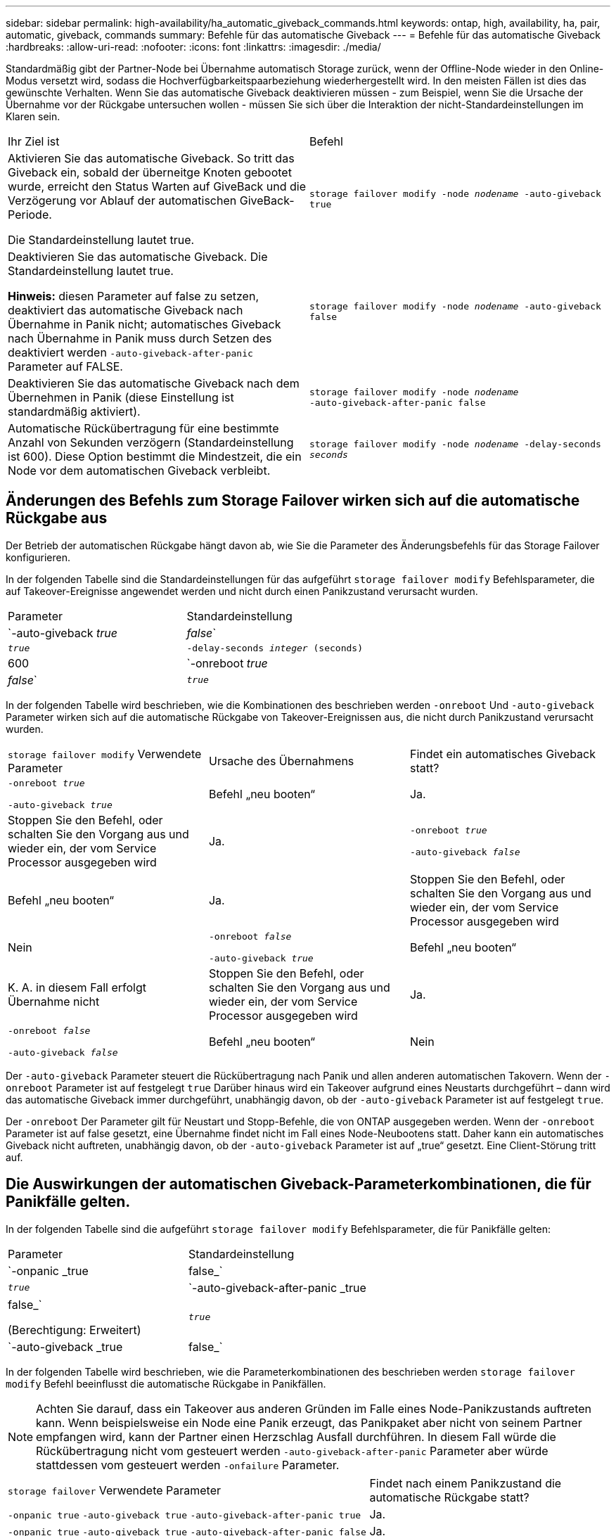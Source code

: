 ---
sidebar: sidebar 
permalink: high-availability/ha_automatic_giveback_commands.html 
keywords: ontap, high, availability, ha, pair, automatic, giveback, commands 
summary: Befehle für das automatische Giveback 
---
= Befehle für das automatische Giveback
:hardbreaks:
:allow-uri-read: 
:nofooter: 
:icons: font
:linkattrs: 
:imagesdir: ./media/


[role="lead"]
Standardmäßig gibt der Partner-Node bei Übernahme automatisch Storage zurück, wenn der Offline-Node wieder in den Online-Modus versetzt wird, sodass die Hochverfügbarkeitspaarbeziehung wiederhergestellt wird. In den meisten Fällen ist dies das gewünschte Verhalten. Wenn Sie das automatische Giveback deaktivieren müssen - zum Beispiel, wenn Sie die Ursache der Übernahme vor der Rückgabe untersuchen wollen - müssen Sie sich über die Interaktion der nicht-Standardeinstellungen im Klaren sein.

|===


| Ihr Ziel ist | Befehl 


 a| 
Aktivieren Sie das automatische Giveback. So tritt das Giveback ein, sobald der überneitge Knoten gebootet wurde, erreicht den Status Warten auf GiveBack und die Verzögerung vor Ablauf der automatischen GiveBack-Periode.

Die Standardeinstellung lautet true.
 a| 
`storage failover modify ‑node _nodename_ ‑auto‑giveback true`



 a| 
Deaktivieren Sie das automatische Giveback. Die Standardeinstellung lautet true.

*Hinweis:* diesen Parameter auf false zu setzen, deaktiviert das automatische Giveback nach Übernahme in Panik nicht; automatisches Giveback nach Übernahme in Panik muss durch Setzen des deaktiviert werden `‑auto‑giveback‑after‑panic` Parameter auf FALSE.
 a| 
`storage failover modify ‑node _nodename_ ‑auto‑giveback false`



 a| 
Deaktivieren Sie das automatische Giveback nach dem Übernehmen in Panik (diese Einstellung ist standardmäßig aktiviert).
 a| 
`storage failover modify ‑node _nodename_ ‑auto‑giveback‑after‑panic false`



 a| 
Automatische Rückübertragung für eine bestimmte Anzahl von Sekunden verzögern (Standardeinstellung ist 600). Diese Option bestimmt die Mindestzeit, die ein Node vor dem automatischen Giveback verbleibt.
 a| 
`storage failover modify ‑node _nodename_ ‑delay‑seconds _seconds_`

|===


== Änderungen des Befehls zum Storage Failover wirken sich auf die automatische Rückgabe aus

Der Betrieb der automatischen Rückgabe hängt davon ab, wie Sie die Parameter des Änderungsbefehls für das Storage Failover konfigurieren.

In der folgenden Tabelle sind die Standardeinstellungen für das aufgeführt `storage failover modify` Befehlsparameter, die auf Takeover-Ereignisse angewendet werden und nicht durch einen Panikzustand verursacht wurden.

|===


| Parameter | Standardeinstellung 


 a| 
`-auto-giveback _true_ | _false_`
 a| 
`_true_`



 a| 
`-delay-seconds _integer_ (seconds)`
 a| 
600



 a| 
`-onreboot _true_ | _false_`
 a| 
`_true_`

|===
In der folgenden Tabelle wird beschrieben, wie die Kombinationen des beschrieben werden `-onreboot` Und `-auto-giveback` Parameter wirken sich auf die automatische Rückgabe von Takeover-Ereignissen aus, die nicht durch Panikzustand verursacht wurden.

|===


| `storage failover modify` Verwendete Parameter | Ursache des Übernahmens | Findet ein automatisches Giveback statt? 


 a| 
`-onreboot _true_`

`-auto-giveback _true_`
| Befehl „neu booten“ | Ja. 


| Stoppen Sie den Befehl, oder schalten Sie den Vorgang aus und wieder ein, der vom Service Processor ausgegeben wird | Ja. 


 a| 
`-onreboot _true_`

`-auto-giveback _false_`
| Befehl „neu booten“ | Ja. 


| Stoppen Sie den Befehl, oder schalten Sie den Vorgang aus und wieder ein, der vom Service Processor ausgegeben wird | Nein 


 a| 
`-onreboot _false_`

`-auto-giveback _true_`
| Befehl „neu booten“ | K. A. in diesem Fall erfolgt Übernahme nicht 


| Stoppen Sie den Befehl, oder schalten Sie den Vorgang aus und wieder ein, der vom Service Processor ausgegeben wird | Ja. 


 a| 
`-onreboot _false_`

`-auto-giveback _false_`
| Befehl „neu booten“ | Nein 


| Stoppen Sie den Befehl, oder schalten Sie den Vorgang aus und wieder ein, der vom Service Processor ausgegeben wird | Nein 
|===
Der `-auto-giveback` Parameter steuert die Rückübertragung nach Panik und allen anderen automatischen Takovern. Wenn der `-onreboot` Parameter ist auf festgelegt `true` Darüber hinaus wird ein Takeover aufgrund eines Neustarts durchgeführt – dann wird das automatische Giveback immer durchgeführt, unabhängig davon, ob der `-auto-giveback` Parameter ist auf festgelegt `true`.

Der `-onreboot` Der Parameter gilt für Neustart und Stopp-Befehle, die von ONTAP ausgegeben werden. Wenn der `-onreboot` Parameter ist auf false gesetzt, eine Übernahme findet nicht im Fall eines Node-Neubootens statt. Daher kann ein automatisches Giveback nicht auftreten, unabhängig davon, ob der `-auto-giveback` Parameter ist auf „true“ gesetzt. Eine Client-Störung tritt auf.



== Die Auswirkungen der automatischen Giveback-Parameterkombinationen, die für Panikfälle gelten.

In der folgenden Tabelle sind die aufgeführt `storage failover modify` Befehlsparameter, die für Panikfälle gelten:

|===


| Parameter | Standardeinstellung 


 a| 
`-onpanic _true | false_`
 a| 
`_true_`



 a| 
`-auto-giveback-after-panic _true | false_`

(Berechtigung: Erweitert)
 a| 
`_true_`



 a| 
`-auto-giveback _true | false_`
 a| 
`_true_`

|===
In der folgenden Tabelle wird beschrieben, wie die Parameterkombinationen des beschrieben werden `storage failover modify` Befehl beeinflusst die automatische Rückgabe in Panikfällen.


NOTE: Achten Sie darauf, dass ein Takeover aus anderen Gründen im Falle eines Node-Panikzustands auftreten kann. Wenn beispielsweise ein Node eine Panik erzeugt, das Panikpaket aber nicht von seinem Partner empfangen wird, kann der Partner einen Herzschlag Ausfall durchführen. In diesem Fall würde die Rückübertragung nicht vom gesteuert werden `-auto-giveback-after-panic` Parameter aber würde stattdessen vom gesteuert werden `-onfailure` Parameter.

[cols="60,40"]
|===


| `storage failover` Verwendete Parameter | Findet nach einem Panikzustand die automatische Rückgabe statt? 


| `-onpanic true`
`-auto-giveback true`
`-auto-giveback-after-panic true` | Ja. 


| `-onpanic true`
`-auto-giveback true`
`-auto-giveback-after-panic false` | Ja. 


| `-onpanic true`
`-auto-giveback false`
`-auto-giveback-after-panic true` | Ja. 


| `-onpanic true`
`-auto-giveback false`
`-auto-giveback-after-panic false` | Nein 


| `-onpanic false`Wenn `-onpanic` Ist auf festgelegt `false`, Übernahme/Rückgabe geschieht nicht, unabhängig vom eingestellten Wert `-auto-giveback` Oder `-auto-giveback-after-panic` | Nein 
|===
[NOTE]
====
Wenn Sie die Standardeinstellungen ändern, wird das angezeigt `-onpanic` Der Parameter kann die automatische Rückgabe überschreiben, wie in der obigen Tabelle dargestellt.

* Wenn der `-onpanic` Parameter ist auf festgelegt `true`, Die automatische Rückgabe wird immer durchgeführt, wenn ein Panikzustand auftritt, es sei denn, Sie haben die Standardeinstellungen für die geändert `-auto-giveback` Und `-auto-giveback-after-panic` Parameter. Wenn beide Parameter von ihrer Standardeinstellung geändert werden  `true`) Bis `false`, Dann wird ein automatisches Giveback nicht nach einem Panikzustand auftreten, selbst wenn die `-onpanic` Parameter ist auf festgelegt `true`.
* Wenn der `-onpanic` Parameter ist auf festgelegt `false`, Eine Übernahme findet nicht statt und Kunden erleben eine Störung der ONTAP Datenservices. Daher kann kein automatisches Giveback erfolgen, selbst wenn der `-auto-giveback-after-panic` Parameter ist auf festgelegt `true`.


====
[NOTE]
====
* Übernahme kann aus anderen Gründen während Knoten-Panik auftreten. In solchen Fällen wird das Giveback nicht vom gesteuert `auto-giveback-after-panic` Einstellung.
* Wenn der `-onpanic` Parameter ist auf festgelegt `true`, Die automatische Rückgabe wird immer durchgeführt, wenn ein Panikzustand auftritt, es sei denn, Sie haben die Standardeinstellungen für die geändert `-auto-giveback` Und `-auto-giveback-after-panic` Parameter. Wenn beide Parameter von ihrer Standardeinstellung geändert werden  `true`) Bis `false`, Dann wird ein automatisches Giveback nicht nach einem Panikzustand auftreten, selbst wenn die `-onpanic` Parameter ist auf festgelegt `true`.
* Wenn der `-onpanic` Parameter ist auf festgelegt `false`, Übernahme erfolgt nicht. Daher kann kein automatisches Giveback erfolgen, selbst wenn der `-auto-giveback-after-panic` Parameter ist auf festgelegt `true`. Eine Client-Störung tritt auf.


====